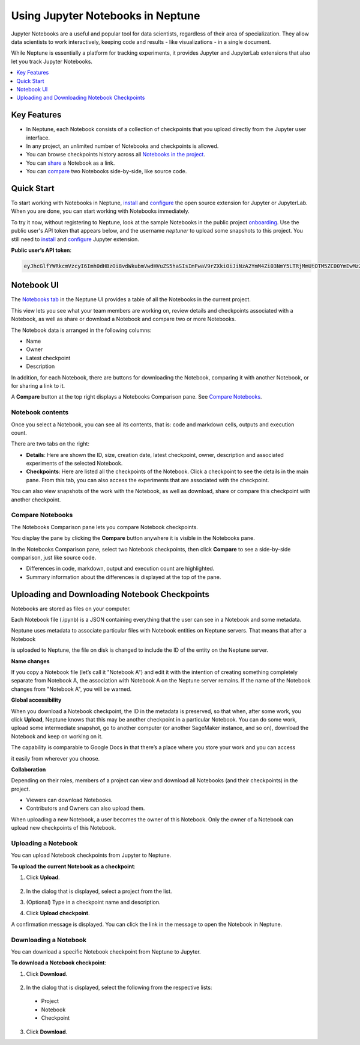 Using Jupyter Notebooks in Neptune
==================================

.. image:: ../_static/images/notebooks/opening.png
   :target: ../_static/images/notebooks/opening.png
   :alt: Jupyter Notebooks neptune.ai integration

Jupyter Notebooks are a useful and popular tool for data scientists, regardless of their area of specialization.
They allow data scientists to work interactively, keeping code and results - like visualizations - in a single document.

While Neptune is essentially a platform for tracking experiments, it provides Jupyter and JupyterLab extensions that also let
you track Jupyter Notebooks.

.. contents::
    :local:
    :depth: 1
    :backlinks: top


Key Features
------------

* In Neptune, each Notebook consists of a collection of checkpoints that you upload directly from the Jupyter user interface.
* In any project, an unlimited number of Notebooks and checkpoints is allowed.
* You can browse checkpoints history across all `Notebooks in the project <https://ui.neptune.ai/shared/onboarding/notebooks>`_.
* You can `share <https://ui.neptune.ai/shared/onboarding/n/neural-style-tutorial-c96dce51-409a-4b1b-8dbf-c47d52868d9b/9a7f6736-8794-44f0-9060-cf1b451d92d9>`_ a Notebook as a link.
* You can `compare <https://ui.neptune.ai/o/shared/org/onboarding/compare-notebooks?sourceNotebookId=e11f2bd6-6bb5-4269-b3d7-84453ad19ddb&sourceCheckpointId=a4ed1ff3-0d5d-4d59-b1d7-60edc4f140b6&targetNotebookId=e11f2bd6-6bb5-4269-b3d7-84453ad19ddb&targetCheckpointId=60911a35-6ee2-40c7-af10-8a7c8a79e6cb>`_ two Notebooks side-by-side, like source code.


Quick Start
-----------

To start working with Notebooks in Neptune, `install <installation.html>`_ and `configure <configuration.html>`_ the open
source extension for Jupyter or JupyterLab. When you are done, you can start working with Notebooks immediately.

To try it now, without registering to Neptune, look at the sample Notebooks in the public project `onboarding <https://ui.neptune.ai/shared/onboarding/notebooks>`_.
Use the public user's API token that appears below, and the username *neptuner* to upload some snapshots to this project.
You still need to `install <installation.html>`_ and `configure <configuration.html>`_ Jupyter extension.

**Public user’s API token**:

.. code-block:: bash

    eyJhcGlfYWRkcmVzcyI6Imh0dHBzOi8vdWkubmVwdHVuZS5haSIsImFwaV9rZXkiOiJiNzA2YmM4Zi03NmY5LTRjMmUtOTM5ZC00YmEwMzZmOTMyZTQifQ==

Notebook UI
-----------
The `Notebooks tab <https://ui.neptune.ai/shared/onboarding/notebooks>`_ in the Neptune UI provides a table of all the Notebooks in the current project.

.. image:: ../_static/images/notebooks/nb-view-11.png
    :target: ../_static/images/notebooks/nb-view-11.png
    :alt: image


This view lets you see what your team members are working on, review details and checkpoints associated with a Notebook, as well as share or download a Notebook and compare two or more Notebooks.

The Notebook data is arranged in the following columns:

* Name
* Owner
* Latest checkpoint
* Description

In addition, for each Notebook, there are buttons for downloading the Notebook, comparing it with another Notebook, or for sharing a link to it.

A **Compare** button at the top right displays a Notebooks Comparison pane. See `Compare Notebooks <introduction.html#id3>`_.


Notebook contents
~~~~~~~~~~~~~~~~~
Once you select a Notebook, you can see all its contents, that is: code and markdown cells, outputs and execution count.

There are two tabs on the right:

- **Details**: Here are shown the ID, size, creation date, latest checkpoint, owner, description and associated experiments of the selected Notebook.
- **Checkpoints**: Here are listed all the checkpoints of the Notebook. Click a checkpoint to see the details in the main pane. From this tab, you can also access the experiments that are associated with the checkpoint.

You can also view snapshots of the work with the Notebook, as well as download, share or compare this checkpoint with another checkpoint.

.. image:: ../_static/images/notebooks/nb-view-22.png
    :target: ../_static/images/notebooks/nb-view-22.png
    :alt: image

Compare Notebooks
~~~~~~~~~~~~~~~~~

The Notebooks Comparison pane lets you compare Notebook checkpoints.

You display the pane by clicking the **Compare** button anywhere it is visible in the Notebooks pane.

.. image:: ../_static/images/notebooks/compare.png
    :target: ../_static/images/notebooks/compare.png
    :alt: image

In the Notebooks Comparison pane, select two Notebook checkpoints, then click **Compare** to see a side-by-side comparison, just like source code.


.. Commented out. Doesn't seem to be working.
.. `Compare view <https://ui.neptune.ai/shared/onboarding/compare-notebooks>`_ let you look at the difference between checkpoints of the same Notebook, or two entirely different Notebooks (Try yourself `here <https://ui.neptune.ai/shared/onboarding/compare-notebooks>`_).


* Differences in code, markdown, output and execution count are highlighted.
* Summary information about the differences is displayed at the top of the pane.

.. image:: ../_static/images/notebooks/nb-view-cmp-1.png
    :target: ../_static/images/notebooks/nb-view-cmp-1.png
    :alt: image


Uploading and Downloading Notebook Checkpoints
----------------------------------------------


Notebooks are stored as files on your computer.

Each Notebook file (.ipynb) is a JSON containing everything that the user can see in a Notebook and some metadata.

Neptune uses metadata to associate particular files with Notebook entities on Neptune servers. That means that after a Notebook

is uploaded to Neptune, the file on disk is changed to include the ID of the entity on the Neptune server.

**Name changes**

If you copy a Notebook file (let’s call it "Notebook A") and
edit it with the intention of creating something completely separate from Notebook A,
the association with Notebook A on the Neptune server remains. If the name of the Notebook changes from "Notebook A",
you will be warned.


**Global accessibility**

When you download a Notebook checkpoint, the ID in the metadata is preserved, so that when, after some work,
you click **Upload**, Neptune knows that this may be another checkpoint in a particular Notebook.
You can do some work, upload some intermediate snapshot, go to another computer
(or another SageMaker instance, and so on), download the Notebook and keep on working on it.

The capability is comparable to Google Docs in that there’s a place where you store your work and you can access

it easily from wherever you choose.

**Collaboration**

Depending on their roles, members of a project can view and download all Notebooks (and their checkpoints) in the project.

- Viewers can download Notebooks.
- Contributors and Owners can also upload them.

When uploading a new Notebook, a user becomes the owner of this Notebook. Only the owner of a Notebook can upload
new checkpoints of this Notebook.

Uploading a Notebook
~~~~~~~~~~~~~~~~~~~~

You can upload Notebook checkpoints from Jupyter to Neptune.

**To upload the current Notebook as a checkpoint**:

1. Click **Upload**.

    .. image:: ../_static/images/notebooks/upload_dialog.png
        :target: ../_static/images/notebooks/upload_dialog.png
        :width: 450
        :alt: Upload Notebook dialog

2. In the dialog that is displayed, select a project from the list.
3. (Optional) Type in a checkpoint name and description.
4. Click **Upload checkpoint**.

A confirmation message is displayed. You can click the link in the message to open the Notebook in Neptune.

Downloading a Notebook
~~~~~~~~~~~~~~~~~~~~~~

You can download a specific Notebook checkpoint from Neptune to Jupyter.

**To download a Notebook checkpoint**:

1. Click **Download**.

    .. image:: ../_static/images/notebooks/download_dialog.png
        :target: ../_static/images/notebooks/download_dialog.png
        :width: 450
        :alt: Download Notebook dialog

2. In the dialog that is displayed, select the following from the respective lists:

  - Project
  - Notebook
  - Checkpoint


3. Click **Download**.
